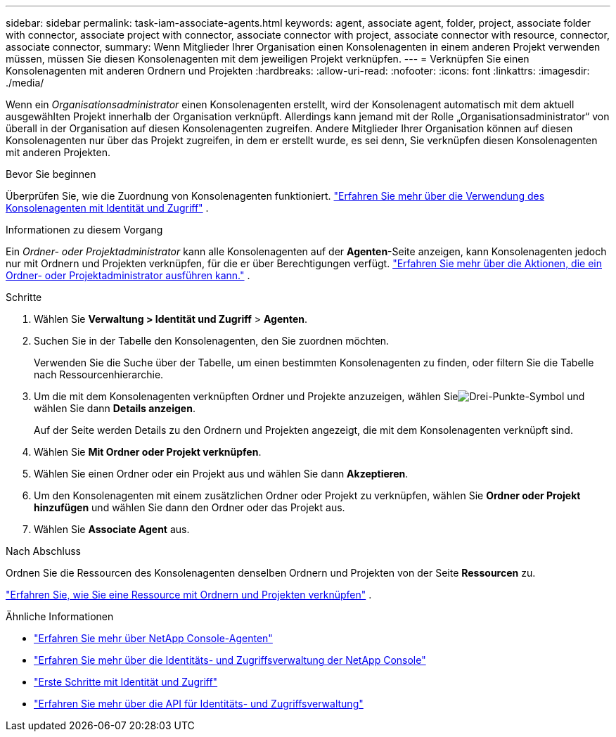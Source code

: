 ---
sidebar: sidebar 
permalink: task-iam-associate-agents.html 
keywords: agent, associate agent, folder, project, associate folder with connector, associate project with connector, associate connector with project, associate connector with resource, connector, associate connector, 
summary: Wenn Mitglieder Ihrer Organisation einen Konsolenagenten in einem anderen Projekt verwenden müssen, müssen Sie diesen Konsolenagenten mit dem jeweiligen Projekt verknüpfen. 
---
= Verknüpfen Sie einen Konsolenagenten mit anderen Ordnern und Projekten
:hardbreaks:
:allow-uri-read: 
:nofooter: 
:icons: font
:linkattrs: 
:imagesdir: ./media/


[role="lead"]
Wenn ein _Organisationsadministrator_ einen Konsolenagenten erstellt, wird der Konsolenagent automatisch mit dem aktuell ausgewählten Projekt innerhalb der Organisation verknüpft.  Allerdings kann jemand mit der Rolle „Organisationsadministrator“ von überall in der Organisation auf diesen Konsolenagenten zugreifen.  Andere Mitglieder Ihrer Organisation können auf diesen Konsolenagenten nur über das Projekt zugreifen, in dem er erstellt wurde, es sei denn, Sie verknüpfen diesen Konsolenagenten mit anderen Projekten.

.Bevor Sie beginnen
Überprüfen Sie, wie die Zuordnung von Konsolenagenten funktioniert. link:concept-identity-and-access-management.html#associate-agents["Erfahren Sie mehr über die Verwendung des Konsolenagenten mit Identität und Zugriff"] .

.Informationen zu diesem Vorgang
Ein _Ordner- oder Projektadministrator_ kann alle Konsolenagenten auf der *Agenten*-Seite anzeigen, kann Konsolenagenten jedoch nur mit Ordnern und Projekten verknüpfen, für die er über Berechtigungen verfügt. link:reference-iam-predefined-roles.html["Erfahren Sie mehr über die Aktionen, die ein Ordner- oder Projektadministrator ausführen kann."] .

.Schritte
. Wählen Sie *Verwaltung > Identität und Zugriff* > *Agenten*.
. Suchen Sie in der Tabelle den Konsolenagenten, den Sie zuordnen möchten.
+
Verwenden Sie die Suche über der Tabelle, um einen bestimmten Konsolenagenten zu finden, oder filtern Sie die Tabelle nach Ressourcenhierarchie.

. Um die mit dem Konsolenagenten verknüpften Ordner und Projekte anzuzeigen, wählen Sieimage:icon-action.png["Drei-Punkte-Symbol"] und wählen Sie dann *Details anzeigen*.
+
Auf der Seite werden Details zu den Ordnern und Projekten angezeigt, die mit dem Konsolenagenten verknüpft sind.

. Wählen Sie *Mit Ordner oder Projekt verknüpfen*.
. Wählen Sie einen Ordner oder ein Projekt aus und wählen Sie dann *Akzeptieren*.
. Um den Konsolenagenten mit einem zusätzlichen Ordner oder Projekt zu verknüpfen, wählen Sie *Ordner oder Projekt hinzufügen* und wählen Sie dann den Ordner oder das Projekt aus.
. Wählen Sie *Associate Agent* aus.


.Nach Abschluss
Ordnen Sie die Ressourcen des Konsolenagenten denselben Ordnern und Projekten von der Seite *Ressourcen* zu.

link:task-iam-manage-resources.html#associate-resource["Erfahren Sie, wie Sie eine Ressource mit Ordnern und Projekten verknüpfen"] .

.Ähnliche Informationen
* link:concept-agents.html["Erfahren Sie mehr über NetApp Console-Agenten"]
* link:concept-identity-and-access-management.html["Erfahren Sie mehr über die Identitäts- und Zugriffsverwaltung der NetApp Console"]
* link:task-iam-get-started.html["Erste Schritte mit Identität und Zugriff"]
* https://docs.netapp.com/us-en/console-automation/tenancyv4/overview.html["Erfahren Sie mehr über die API für Identitäts- und Zugriffsverwaltung"^]

